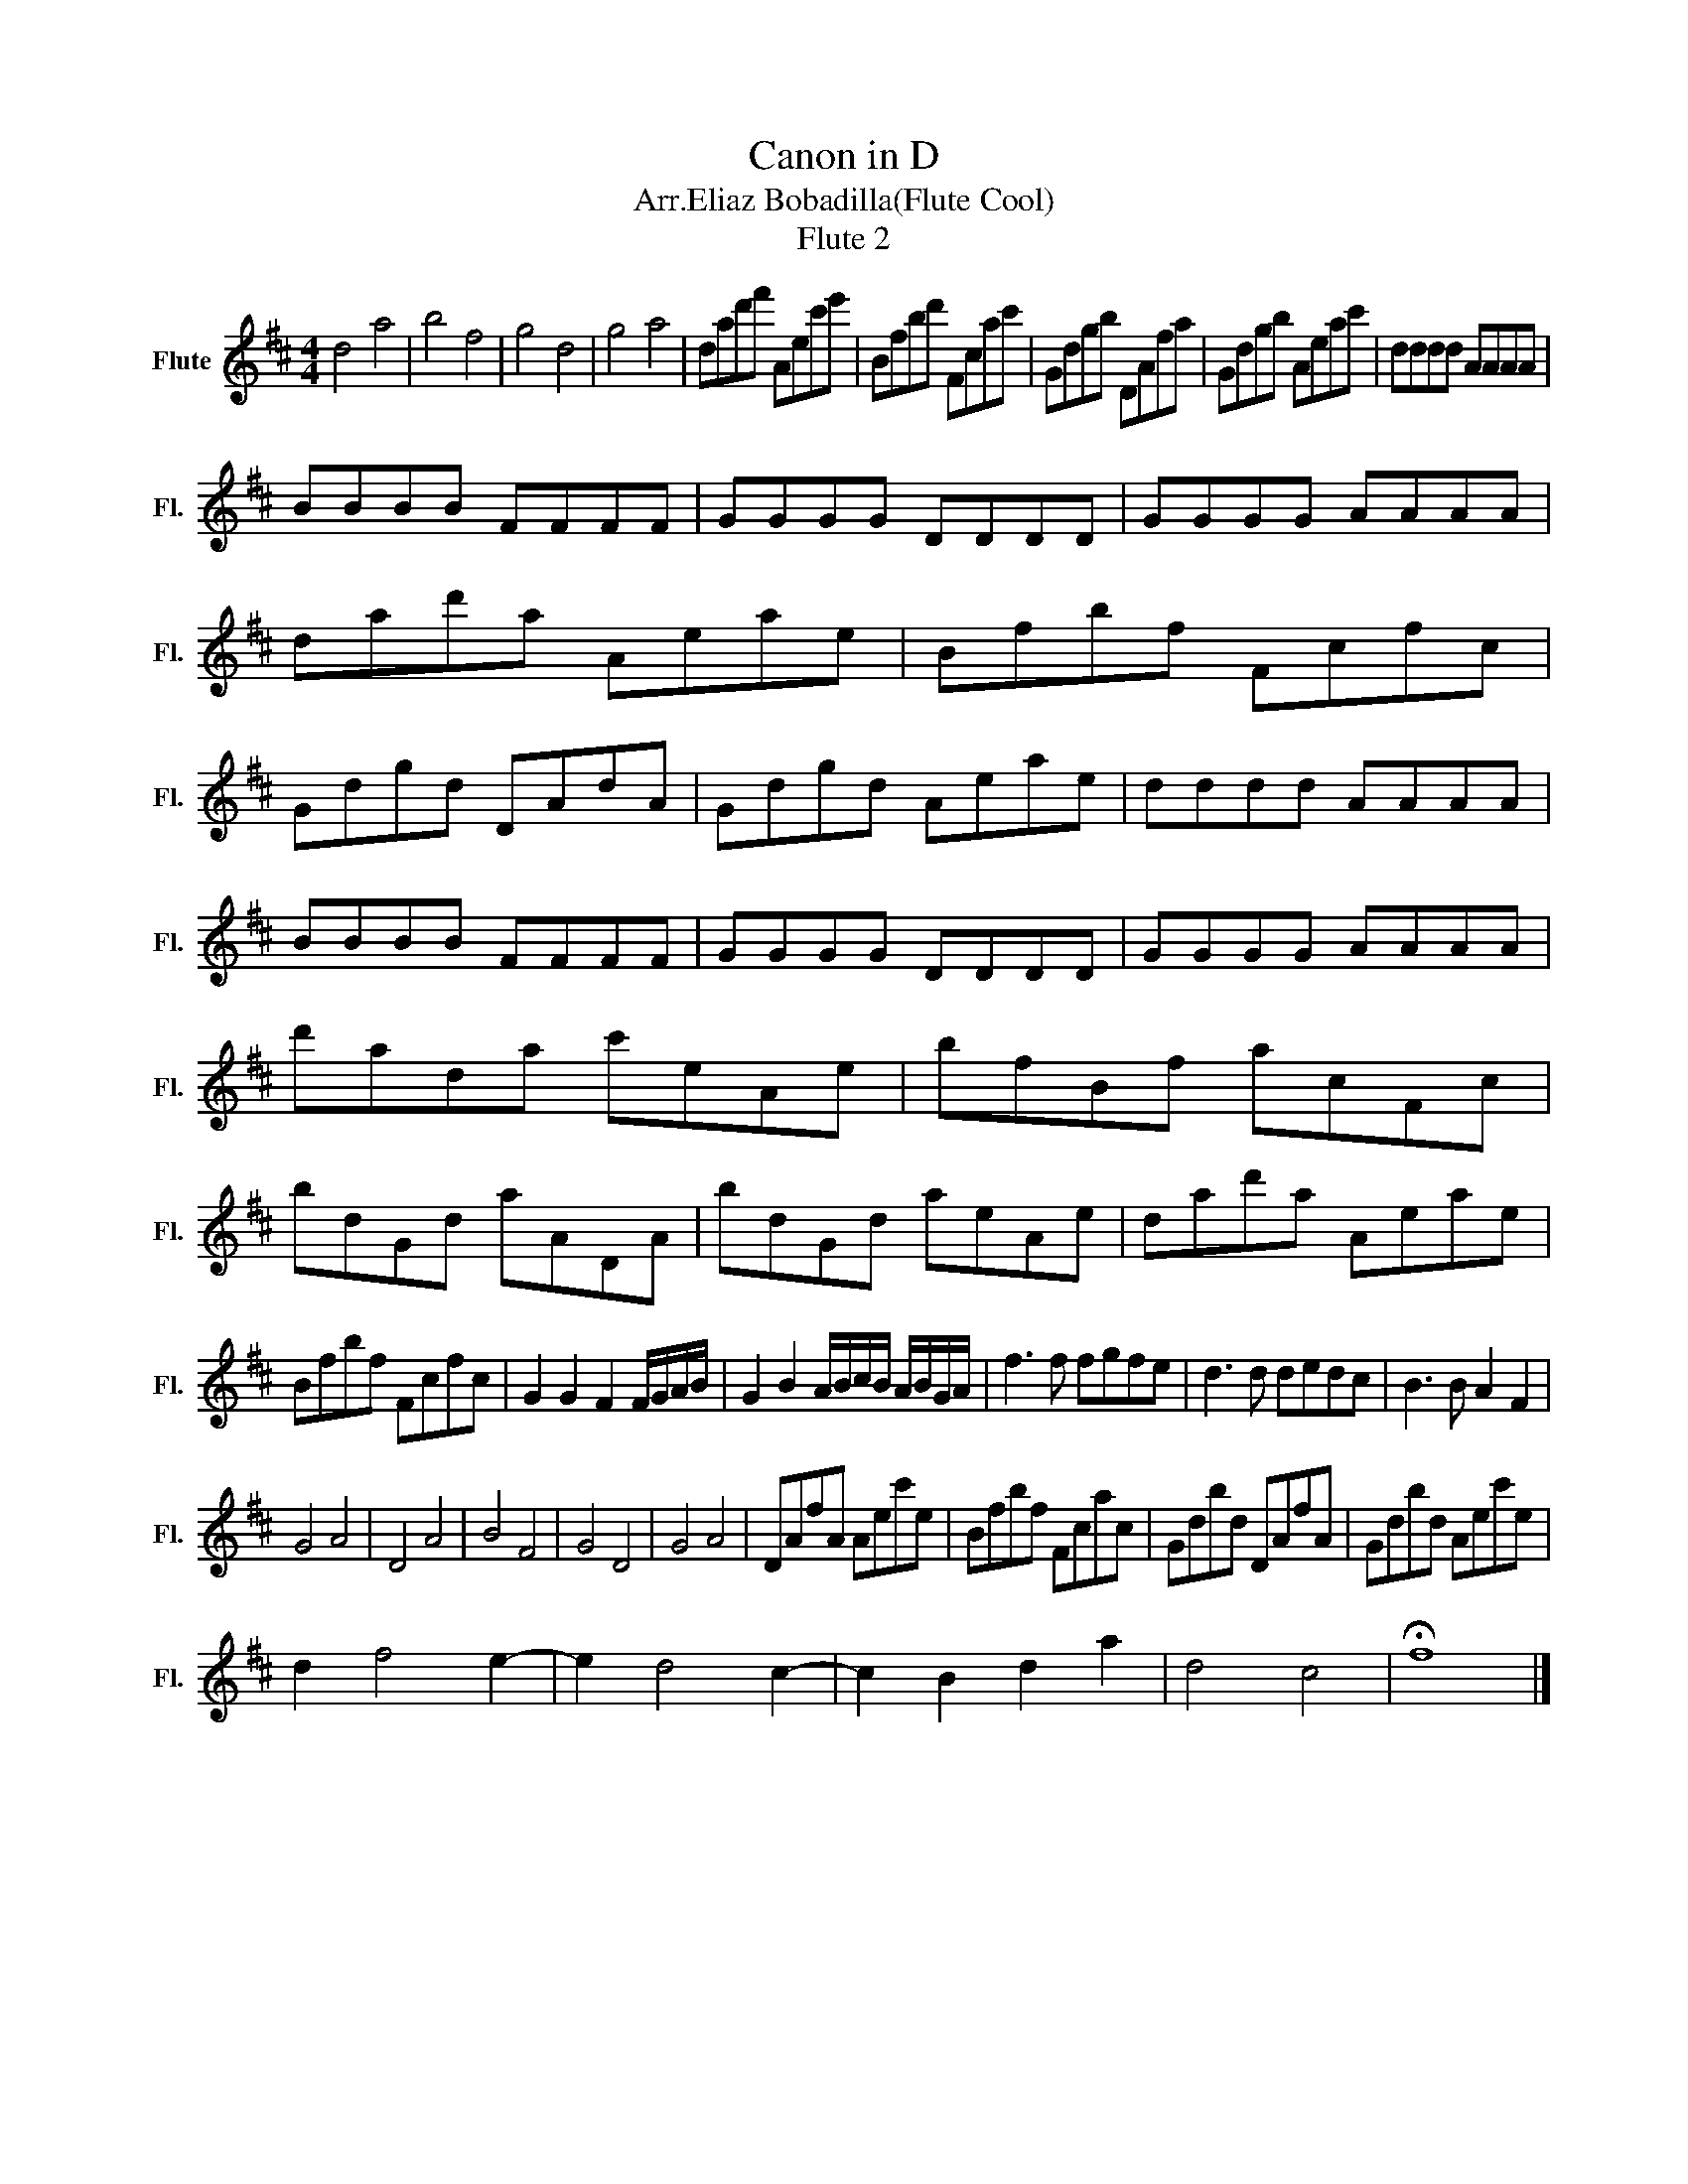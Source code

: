 X:1
T:Canon in D
T:Arr.Eliaz Bobadilla(Flute Cool)
T:Flute 2
L:1/8
M:4/4
K:D
V:1 treble nm="Flute" snm="Fl."
V:1
 d4 a4 | b4 f4 | g4 d4 | g4 a4 | dad'f' Aec'e' | Bfbd' Fcac' | Gdgb DAfa | Gdgb Aeac' | dddd AAAA | %9
 BBBB FFFF | GGGG DDDD | GGGG AAAA | dad'a Aeae | Bfbf Fcfc | Gdgd DAdA | Gdgd Aeae | dddd AAAA | %17
 BBBB FFFF | GGGG DDDD | GGGG AAAA | d'ada c'eAe | bfBf acFc | bdGd aADA | bdGd aeAe | dad'a Aeae | %25
 Bfbf Fcfc | G2 G2 F2 F/G/A/B/ | G2 B2 A/B/c/B/ A/B/G/A/ | f3 f fgfe | d3 d dedc | B3 B A2 F2 | %31
 G4 A4 | D4 A4 | B4 F4 | G4 D4 | G4 A4 | DAfA Aec'e | Bfbf Fcac | Gdbd DAfA | Gdbd Aec'e | %40
 d2 f4 e2- | e2 d4 c2- | c2 B2 d2 a2 | d4 c4 | !fermata!f8 |] %45

